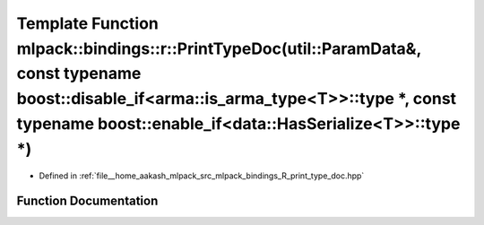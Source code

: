 .. _exhale_function_namespacemlpack_1_1bindings_1_1r_1a9c44a394718d0fc8067504c620f0139b:

Template Function mlpack::bindings::r::PrintTypeDoc(util::ParamData&, const typename boost::disable_if<arma::is_arma_type<T>>::type \*, const typename boost::enable_if<data::HasSerialize<T>>::type \*)
========================================================================================================================================================================================================

- Defined in :ref:`file__home_aakash_mlpack_src_mlpack_bindings_R_print_type_doc.hpp`


Function Documentation
----------------------


.. doxygenfunction:: mlpack::bindings::r::PrintTypeDoc(util::ParamData&, const typename boost::disable_if<arma::is_arma_type<T>>::type *, const typename boost::enable_if<data::HasSerialize<T>>::type *)
